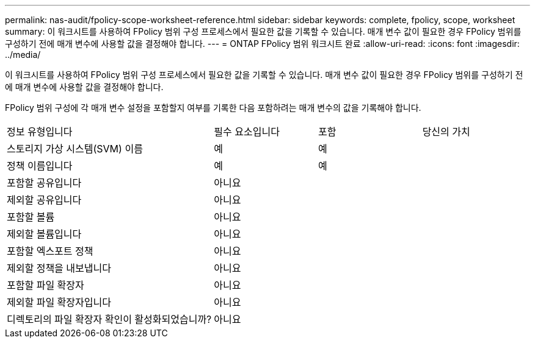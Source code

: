 ---
permalink: nas-audit/fpolicy-scope-worksheet-reference.html 
sidebar: sidebar 
keywords: complete, fpolicy, scope, worksheet 
summary: 이 워크시트를 사용하여 FPolicy 범위 구성 프로세스에서 필요한 값을 기록할 수 있습니다. 매개 변수 값이 필요한 경우 FPolicy 범위를 구성하기 전에 매개 변수에 사용할 값을 결정해야 합니다. 
---
= ONTAP FPolicy 범위 워크시트 완료
:allow-uri-read: 
:icons: font
:imagesdir: ../media/


[role="lead"]
이 워크시트를 사용하여 FPolicy 범위 구성 프로세스에서 필요한 값을 기록할 수 있습니다. 매개 변수 값이 필요한 경우 FPolicy 범위를 구성하기 전에 매개 변수에 사용할 값을 결정해야 합니다.

FPolicy 범위 구성에 각 매개 변수 설정을 포함할지 여부를 기록한 다음 포함하려는 매개 변수의 값을 기록해야 합니다.

[cols="40,20,20,20"]
|===


| 정보 유형입니다 | 필수 요소입니다 | 포함 | 당신의 가치 


 a| 
스토리지 가상 시스템(SVM) 이름
 a| 
예
 a| 
예
 a| 



 a| 
정책 이름입니다
 a| 
예
 a| 
예
 a| 



 a| 
포함할 공유입니다
 a| 
아니요
 a| 
 a| 



 a| 
제외할 공유입니다
 a| 
아니요
 a| 
 a| 



 a| 
포함할 볼륨
 a| 
아니요
 a| 
 a| 



 a| 
제외할 볼륨입니다
 a| 
아니요
 a| 
 a| 



 a| 
포함할 엑스포트 정책
 a| 
아니요
 a| 
 a| 



 a| 
제외할 정책을 내보냅니다
 a| 
아니요
 a| 
 a| 



 a| 
포함할 파일 확장자
 a| 
아니요
 a| 
 a| 



 a| 
제외할 파일 확장자입니다
 a| 
아니요
 a| 
 a| 



 a| 
디렉토리의 파일 확장자 확인이 활성화되었습니까?
 a| 
아니요
 a| 
 a| 

|===